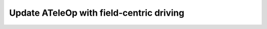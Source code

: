 Update ATeleOp with field-centric driving
=========================================
      
.. container:: pmslide

   .. code-block::
      :emphasize-lines: 10
     
              while (opModeIsActive()) {
                  double jx = -gamepad1.left_stick_y - gamepad1.right_stick_y;
                  double jy = -gamepad1.left_stick_x;
                  double jw = -gamepad1.right_stick_x;
                  
                  if (gamepad1.start) {
                      if (gamepad1.dpad_up) bot.setHeading(0);
                  }
                  
                  bot.driveFieldXYW(jx, jy, jw);
                  
                  telemetry.addData("Status", "Running");
                  telemetry.addData("heading", bot.getHeading());
                  telemetry.addData("IMU heading", bot.getIMUHeading());
                  telemetry.update();
              } 
